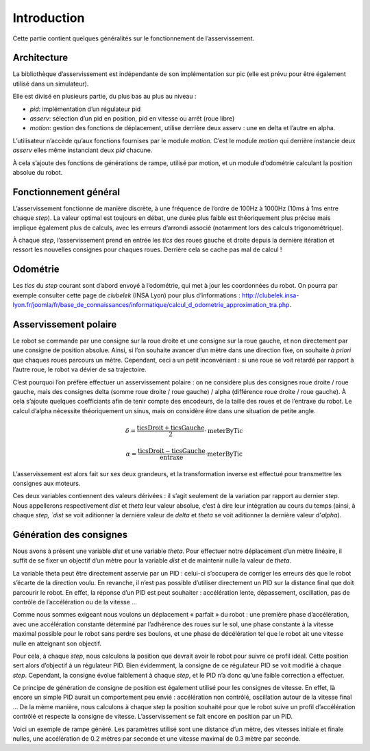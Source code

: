 Introduction
============

Cette partie contient quelques généralités sur le fonctionnement de
l’asservissement.


Architecture
------------

La bibliothèque d’asservissement est indépendante de son implémentation sur pic
(elle est prévu pour être également utilisé dans un simulateur).

Elle est divisé en plusieurs partie, du plus bas au plus au niveau :

* `pid`: implémentation d’un régulateur pid
* `asserv`: sélection d’un pid en position, pid en vitesse ou arrêt (roue libre)
* `motion`: gestion des fonctions de déplacement, utilise derrière deux asserv :
  une en delta et l’autre en alpha.

L’utilisateur n’accède qu’aux fonctions fournises par le module `motion`. C’est
le module `motion` qui derrière instancie deux `asserv` elles même instanciant
deux `pid` chacune.

À cela s’ajoute des fonctions de générations de rampe, utilisé par motion, et un
module d’odométrie calculant la position absolue du robot.


Fonctionnement général
----------------------

L’asservissement fonctionne de manière discrète, à une fréquence de l’ordre de
100Hz à 1000Hz (10ms à 1ms entre chaque `step`). La valeur optimal est toujours
en débat, une durée plus faible est théoriquement plus précise mais implique
également plus de calculs, avec les erreurs d’arrondi associé (notamment lors
des calculs trigonométrique).

À chaque `step`, l’asservissement prend en entrée les `tics` des roues gauche et
droite depuis la dernière itération et ressort les nouvelles consignes pour
chaques roues. Derrière cela se cache pas mal de calcul !


Odométrie
---------

Les `tics` du `step` courant sont d’abord envoyé à l’odométrie, qui met à jour
les coordonnées du robot. On pourra par exemple consulter cette page de
`clubelek` (INSA Lyon) pour plus d’informations :
http://clubelek.insa-lyon.fr/joomla/fr/base_de_connaissances/informatique/calcul_d_odometrie_approximation_tra.php.

Asservissement polaire
----------------------

Le robot se commande par une consigne sur la roue droite et une consigne sur la
roue gauche, et non directement par une consigne de position absolue.
Ainsi, si l’on souhaite avancer d’un mètre dans une direction fixe, on souhaite
*à priori* que chaques roues parcours un mètre.
Cependant, ceci a un petit inconvéniant : si une roue se voit retardé par
rapport à l’autre roue, le robot va dévier de sa trajectoire.

C’est pourquoi l’on préfère effectuer un asservissement polaire : on ne
considère plus des consignes roue droite / roue gauche, mais des consignes
delta (somme roue droite / roue gauche) / alpha (différence roue droite / roue
gauche).
À cela s’ajoute quelques coefficiants afin de tenir compte des encodeurs, de la
taille des roues et de l’entraxe du robot.
Le calcul d’alpha nécessite théoriquement un sinus, mais on considère être dans
une situation de petite angle.

.. math::

    \delta = \frac{\mathrm{ticsDroit} + \mathrm{ticsGauche}}{2}
                \cdot \mathrm{meterByTic}

    \alpha = \frac{\mathrm{ticsDroit} - \mathrm{ticsGauche}}{\mathrm{entraxe}}
                \cdot \mathrm{meterByTic}

L’asservissement est alors fait sur ses deux grandeurs, et la transformation
inverse est effectué pour transmettre les consignes aux moteurs.

Ces deux variables contiennent des valeurs dérivées : il s’agit seulement de la
variation par rapport au dernier `step`. Nous appellerons respectivement `dist`
et `theta` leur valeur absolue, c’est à dire leur intégration au cours du temps
(ainsi, à chaque `step, `dist` se voit aditionner la dernière valeur de `delta`
et `theta` se voit aditionner la dernière valeur d'`alpha`).


Génération des consignes
------------------------

Nous avons à présent une variable `dist` et une variable `theta`.
Pour effectuer notre déplacement d’un mètre linéaire, il suffit de se fixer un
objectif d’un mètre pour la variable `dist` et de maintenir nulle la valeur de
`theta`.

La variable theta peut être directement asservie par un PID : celui-ci
s’occupera de corriger les erreurs dès que le robot s’écarte de la direction
voulu.
En revanche, il n’est pas possible d’utiliser directement un PID sur la distance
final que doit parcourir le robot. En effet, la réponse d’un PID est peut
souhaiter : accélération lente, dépassement, oscillation, pas de contrôle de
l’accélération ou de la vitesse …

Comme nous sommes exigeant nous voulons un déplacement « parfait » du robot :
une première phase d’accélération, avec une accélération constante déterminé par
l’adhérence des roues sur le sol, une phase constante à la vitesse maximal
possible pour le robot sans perdre ses boulons, et une phase de décélération tel
que le robot ait une vitesse nulle en atteignant son objectif.

Pour cela, à chaque `step`, nous calculons la position que devrait avoir le
robot pour suivre ce profil idéal. Cette position sert alors d’objectif à un
régulateur PID. Bien évidemment, la consigne de ce régulateur PID se voit
modifié à chaque `step`. Cependant, la consigne évolue faiblement à chaque
`step`, et le PID n’a donc qu’une faible correction a effectuer.

Ce principe de génération de consigne de position est également utilisé pour les
consignes de vitesse. En effet, là encore un simple PID aurait un comportement
peu envié : accélération non contrôlé, oscillation autour de la vitesse final …
De la mème manière, nous calculons à chaque `step` la position souhaité pour que
le robot suive un profil d’accélération contrôlé et respecte la consigne de
vitesse. L’asservissement se fait encore en position par un PID.


.. image:: img/ramp_dist.png
    :width: 800px
    :align: center

Voici un exemple de rampe généré.
Les paramètres utilisé sont une distance d’un mètre, des vitesses initiale et
finale nulles, une accélération de 0.2 mètres par seconde et une vitesse maximal
de 0.3 mètre par seconde.
